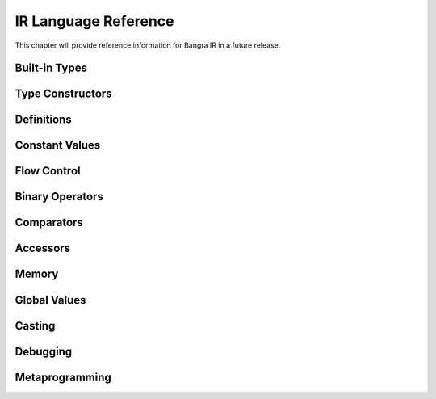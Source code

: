 IR Language Reference
=====================

This chapter will provide reference information for Bangra IR in a future release.

Built-in Types
--------------

.. ir-type:: void
.. ir-type:: i1
.. ir-type:: i8
.. ir-type:: i16
.. ir-type:: i32
.. ir-type:: i64
.. ir-type:: float
.. ir-type:: double

Type Constructors
-----------------

.. ir-special:: (function return-type (? param-type ...) (? _:...))

.. ir-special:: (* type)

.. ir-special:: (array type count)

.. ir-special:: (vector type count)

.. ir-special:: (struct name (? _:packed) (? type ...))

.. ir-special:: (typeof value)

Definitions
-----------

.. ir-special:: (defvalue value)

.. ir-special:: (deftype value)

.. ir-special:: (define name ((? param ...)) type (? expression ...))

.. ir-special:: (declare c-symbol-string type)

Constant Values
---------------

.. ir-special:: (int type integer-value)

    Constructs an integer constant of ``type``.

    A naked integer is shorthand for ``(int i32 <number>)``.

.. ir-special:: (real type real-value)

    Constructs a real constant of ``type``.

.. ir-special:: (null type)

    Constructs a zero initializer for ``type``.

Flow Control
------------

.. ir-special:: (label name (? expression ...))

.. ir-special:: (call callee (? argument-value ...))

.. ir-special:: (ret (? return-value))

.. ir-special:: (br label-value)

.. ir-special:: (cond-br value then-label-value else-label-value)

.. ir-special:: (phi type (? (value label-value) ...))

.. ir-special:: (incoming phi-value (? (value label-value) ...))

Binary Operators
----------------

.. ir-special:: (add lhs rhs)

.. ir-special:: (add-nsw lhs rhs)

.. ir-special:: (add-nuw lhs rhs)

.. ir-special:: (fadd lhs rhs)

.. ir-special:: (sub lhs rhs)

.. ir-special:: (sub-nsw lhs rhs)

.. ir-special:: (sub-nuw lhs rhs)

.. ir-special:: (fsub lhs rhs)

.. ir-special:: (mul lhs rhs)

.. ir-special:: (mul-nsw lhs rhs)

.. ir-special:: (mul-nuw lhs rhs)

.. ir-special:: (fmul lhs rhs)

.. ir-special:: (udiv lhs rhs)

.. ir-special:: (sdiv lhs rhs)

.. ir-special:: (exact-sdiv lhs rhs)

.. ir-special:: (urem lhs rhs)

.. ir-special:: (srem lhs rhs)

.. ir-special:: (frem lhs rhs)

.. ir-special:: (shl lhs rhs)

.. ir-special:: (lshr lhs rhs)

.. ir-special:: (ashr lhs rhs)

.. ir-special:: (and lhs rhs)

.. ir-special:: (or lhs rhs)

.. ir-special:: (xor lhs rhs)

Comparators
-----------

.. ir-special:: (icmp op lhs rhs)

.. ir-special:: (fcmp op lhs rhs)

Accessors
---------

.. ir-special:: (getelementptr value (? index-value ...))

.. ir-special:: (extractelement value index)

.. ir-special:: (extractvalue value index)

Memory
------

.. ir-special:: (align value bytes)

.. ir-special:: (load from-value)

.. ir-special:: (store from-value to-value)

.. ir-special:: (alloca type (? count-value))

Global Values
-------------

.. ir-special:: (constant global-value)

.. ir-special:: (global name constant-value)

Casting
-------

.. ir-special:: (bitcast value type)

.. ir-special:: (ptrtoint value type)

.. ir-special:: (intotptr value type)

Debugging
---------

.. ir-special:: (dump-module)

.. ir-special:: (dump value)

.. ir-special:: (dumptype type)

Metaprogramming
---------------

.. ir-special:: (include filename-string)

    Includes expressions from another source file into the module currently being
    defined. ``filename-string`` is the path to the source file to be included,
    relative to the path of the expression's anchor.

.. ir-special:: (run function-value)

    Runs a function in the module as it is being defined. The function must
    match the signature ``(function void [Environment])``. If the environment
    parameter is defined, then the currently active translation environment
    will be passed.

.. ir-special:: (module name (? expression ...))

    Declares a new LLVM module with a new empty namespace.

.. ir-special:: (quote type element)

    Adds the symbolic expression ``element`` as global constant pointer to the
    module currently being defined and returns its value handle. This allows
    programs to create and process properly anchored expressions.

.. ir-special:: (nop)

    Ponders the futility of existence.
